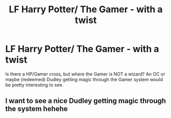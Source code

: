 #+TITLE: LF Harry Potter/ The Gamer - with a twist

* LF Harry Potter/ The Gamer - with a twist
:PROPERTIES:
:Author: VectorWolf
:Score: 7
:DateUnix: 1527966979.0
:DateShort: 2018-Jun-02
:FlairText: Request
:END:
Is there a HP/Gamer cross, but where the Gamer is NOT a wizard? An OC or maybe (redeemed) Dudley getting magic through the Gamer system would be pretty interesting to see.


** I want to see a nice Dudley getting magic through the system hehehe
:PROPERTIES:
:Author: friedfroglegs
:Score: 2
:DateUnix: 1527988179.0
:DateShort: 2018-Jun-03
:END:
